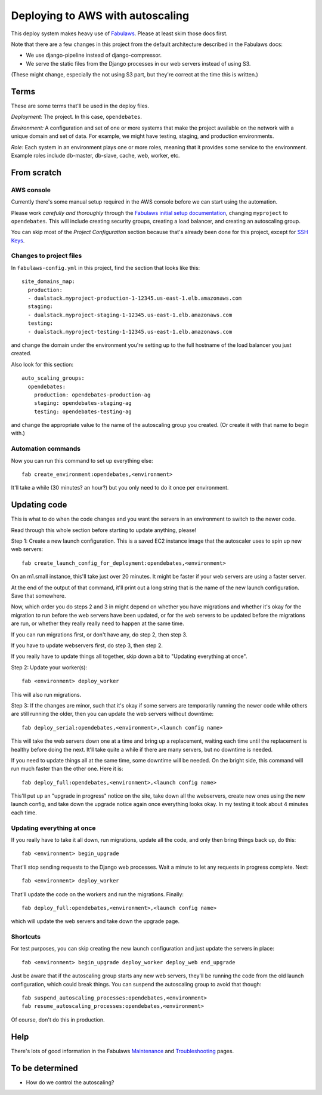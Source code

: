 Deploying to AWS with autoscaling
=================================

This deploy system makes heavy use of
`Fabulaws <http://fabulaws.readthedocs.org/en/latest/index.html>`_.
Please at least skim those docs first.

Note that there are a few changes in this project from the
default architecture described in the Fabulaws docs:

* We use django-pipeline instead of django-compressor.
* We serve the static files from the Django processes in
  our web servers instead of using S3.

(These might change, especially the not using S3 part, but they're
correct at the time this is written.)

Terms
-----

These are some terms that'll be used in the deploy files.

*Deployment:* The project. In this case, ``opendebates``.

*Environment:* A configuration and set of one or more systems that
make the project available on the network with a unique domain and
set of data.  For example, we might have testing, staging,
and production environments.

*Role:* Each system in an environment plays one or more roles, meaning
that it provides some service to the environment. Example roles include
db-master, db-slave, cache, web, worker, etc.

From scratch
------------

AWS console
~~~~~~~~~~~

Currently there's some manual setup required in the AWS console
before we can start using the automation.

Please work *carefully and thoroughly* through the
`Fabulaws initial setup documentation <http://fabulaws.readthedocs.org/en/latest/initial-setup.html>`_, changing
``myproject`` to ``opendebates``.  This will include creating security groups,
creating a load balancer, and creating an autoscaling group.

You can skip most of the *Project Configuration* section because that's
already been done for this project, except for
`SSH Keys <http://fabulaws.readthedocs.org/en/latest/initial-setup.html#ssh-keys>`_.

Changes to project files
~~~~~~~~~~~~~~~~~~~~~~~~

In ``fabulaws-config.yml`` in this project, find the section that
looks like this::

    site_domains_map:
      production:
      - dualstack.myproject-production-1-12345.us-east-1.elb.amazonaws.com
      staging:
      - dualstack.myproject-staging-1-12345.us-east-1.elb.amazonaws.com
      testing:
      - dualstack.myproject-testing-1-12345.us-east-1.elb.amazonaws.com

and change the domain under the environment you're setting up to the
full hostname of the load balancer you just created.

Also look for this section::

      auto_scaling_groups:
        opendebates:
          production: opendebates-production-ag
          staging: opendebates-staging-ag
          testing: opendebates-testing-ag

and change the appropriate value to the name of the autoscaling group you
created.  (Or create it with that name to begin with.)

Automation commands
~~~~~~~~~~~~~~~~~~~

Now you can run this command to set up everything else::

    fab create_environment:opendebates,<environment>

It'll take a while (30 minutes? an hour?) but you only need to do it
once per environment.

Updating code
-------------

This is what to do when the code changes and you want the servers in
an environment to switch to the newer code.

Read through this whole section before starting to update anything,
please!

Step 1: Create a new launch configuration. This is a saved EC2 instance image
that the autoscaler uses to spin up new web servers::

     fab create_launch_config_for_deployment:opendebates,<environment>

On an m1.small instance, this'll take just over 20 minutes. It might be faster
if your web servers are using a faster server.

At the end of the output of that command, it'll print out a long string that
is the name of the new launch configuration. Save that somewhere.

Now, which order you do steps 2 and 3 in might depend on whether you
have migrations and whether it's okay for the migration to run before
the web servers have been updated, or for the web servers to be updated
before the migrations are run, or whether they really really need to happen
at the same time.

If you can run migrations first, or don't have any, do step 2, then step 3.

If you have to update webservers first, do step 3, then step 2.

If you really have to update things all together, skip down a bit
to "Updating everything at once".

Step 2: Update your worker(s)::

    fab <environment> deploy_worker

This will also run migrations.

Step 3: If the changes are minor, such that it's okay if some servers are
temporarily running the newer code while others are still running the older,
then you can update the web servers without downtime::

    fab deploy_serial:opendebates,<environment>,<launch config name>

This will take the web servers down one at a time and bring up a replacement,
waiting each time until the replacement is healthy before doing the next. It'll
take quite a while if there are many servers, but no downtime is needed.

If you need to update things all at the same time, some downtime will be needed.
On the bright side, this command will run much faster than the other one.
Here it is::

    fab deploy_full:opendebates,<environment>,<launch config name>

This'll put up an "upgrade in progress" notice on the site, take down all the
webservers, create new ones using the new launch config, and take down the
upgrade notice again once everything looks okay. In my testing it took about
4 minutes each time.

Updating everything at once
~~~~~~~~~~~~~~~~~~~~~~~~~~~

If you really have to take it all down, run migrations, update all the code,
and only then bring things back up, do this::

    fab <environment> begin_upgrade

That'll stop sending requests to the Django web processes.  Wait a minute
to let any requests in progress complete. Next::

    fab <environment> deploy_worker

That'll update the code on the workers and run the migrations.  Finally::

    fab deploy_full:opendebates,<environment>,<launch config name>

which will update the web servers and take down the upgrade page.

Shortcuts
~~~~~~~~~

For test purposes, you can skip creating the new launch configuration and
just update the servers in place::

    fab <environment> begin_upgrade deploy_worker deploy_web end_upgrade

Just be aware that if the autoscaling group starts any new web servers,
they'll be running the code from the old launch configuration, which could
break things. You can suspend the autoscaling group to avoid that though::

    fab suspend_autoscaling_processes:opendebates,<environment>
    fab resume_autoscaling_processes:opendebates,<environment>

Of course, don't do this in production.

Help
----

There's lots of good information in the Fabulaws
`Maintenance <http://fabulaws.readthedocs.org/en/latest/maintenance.html>`_
and
`Troubleshooting <http://fabulaws.readthedocs.org/en/latest/troubleshooting.html>`_
pages.

To be determined
----------------

* How do we control the autoscaling?
